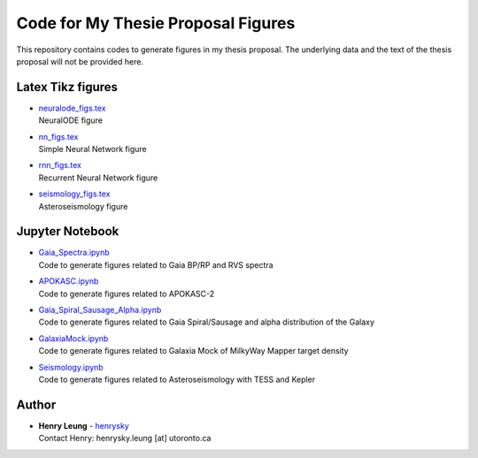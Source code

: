 Code for My Thesie Proposal Figures
=========================================

This repository contains codes to generate figures in my thesis proposal. The underlying data and the text of the thesis proposal will not be provided here.

Latex Tikz figures
-------------------

-   | `neuralode_figs.tex`_
    | NeuralODE figure
-   | `nn_figs.tex`_
    | Simple Neural Network figure
-   | `rnn_figs.tex`_
    | Recurrent Neural Network figure
-   | `seismology_figs.tex`_
    | Asteroseismology figure

.. _neuralode_figs.tex: tikz_figs/neuralode_figs.tex
.. _nn_figs.tex: tikz_figs/nn_figs.tex
.. _rnn_figs.tex: tikz_figs/rnn_figs.tex
.. _seismology_figs.tex: tikz_figs/seismology_figs.tex


Jupyter Notebook
------------------

-   | `Gaia_Spectra.ipynb`_
    | Code to generate figures related to Gaia BP/RP and RVS spectra
-   | `APOKASC.ipynb`_
    | Code to generate figures related to APOKASC-2
-   | `Gaia_Spiral_Sausage_Alpha.ipynb`_
    | Code to generate figures related to Gaia Spiral/Sausage and alpha distribution of the Galaxy
-   | `GalaxiaMock.ipynb`_
    | Code to generate figures related to Galaxia Mock of MilkyWay Mapper target density
-   | `Seismology.ipynb`_
    | Code to generate figures related to Asteroseismology with TESS and Kepler

.. _Gaia_Spectra.ipynb: Gaia_Spectra.ipynb
.. _APOKASC.ipynb: APOKASC.ipynb
.. _Gaia_Spiral_Sausage_Alpha.ipynb: Gaia_Spiral_Sausage_Alpha.ipynb
.. _GalaxiaMock.ipynb: GalaxiaMock.ipynb
.. _Seismology.ipynb: Seismology.ipynb

Author
--------

-  | **Henry Leung** - henrysky_
   | Contact Henry: henrysky.leung [at] utoronto.ca


.. _henrysky: https://github.com/henrysky
